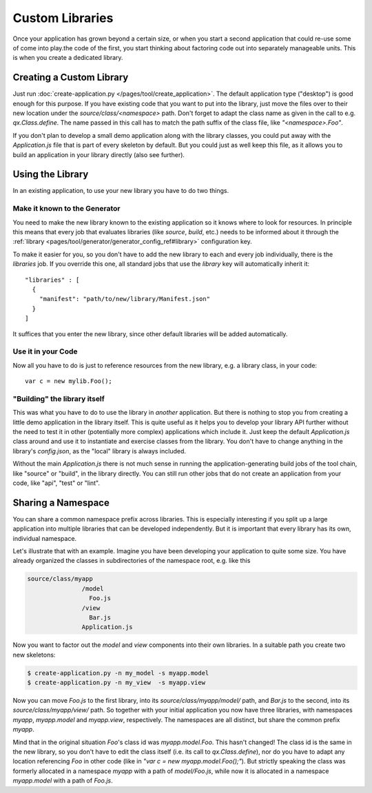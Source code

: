 Custom Libraries
****************

Once your application has grown beyond a certain size, or when you start a
second application that could re-use some of  come into play.the code of the
first, you start thinking about factoring code out into separately manageable
units. This is when you create a dedicated library.


Creating a Custom Library
=========================

Just run :doc:`create-application.py </pages/tool/create_application>`. The
default application type ("desktop") is good enough for this purpose. If you
have existing code that you want to put into the library, just move the files
over to their new location under the *source/class/<namespace>* path. Don't
forget to adapt the class name as given in the call to e.g. *qx.Class.define*.
The name passed in this call has to match the path suffix of the class file,
like *"<namespace>.Foo"*.

If you don't plan to develop a small demo application along with the library
classes, you could put away with the *Application.js* file that is part of every
skeleton by default. But you could just as well keep this file, as it allows you
to build an application in your library directly (also see further).

Using the Library
=================

In an existing application, to use your new library you have to do two things.

Make it known to the Generator
-------------------------------

You need to make the new library known to the existing application so it knows
where to look for resources. In principle this means that every job that
evaluates libraries (like *source*, *build*, etc.) needs to be informed about it
through the :ref:`library <pages/tool/generator/generator_config_ref#library>`
configuration key.

To make it easier for you, so you don't have to add the new library to each and
every job individually, there is the *libraries* job. If you override this one,
all standard jobs that use the *library* key will automatically inherit it::

  "libraries" : [
    {
      "manifest": "path/to/new/library/Manifest.json"
    }
  ]

It suffices that you enter the new library, since other default libraries will
be added automatically.

Use it in your Code
-------------------

Now all you have to do is just to reference resources from the new library, e.g.
a library class, in your code::

  var c = new mylib.Foo();

"Building" the library itself
------------------------------

This was what you have to do to use the library in *another* application. But
there is nothing to stop you from creating a little demo application in the
library itself. This is quite useful as it helps you to develop your library
API further without the need to test it in other (potentially more complex)
applications which include it. Just keep the default *Application.js* class
around and use it to instantiate and exercise classes from the library. You
don't have to change anything in the library's *config.json*, as the "local"
library is always included.

Without the main *Application.js* there is not much sense in running the
application-generating build jobs of the tool chain, like "source" or "build",
in the library directly. You can still run other jobs that do not create an
application from your code, like "api", "test" or "lint".


Sharing a Namespace
===================

You can share a common namespace prefix across libraries. This is especially
interesting if you split up a large application into multiple libraries that can
be developed independently. But it is important that every library has its own,
individual namespace.

Let's illustrate that with an example. Imagine you have been developing your
application to quite some size. You have already organized the classes in
subdirectories of the namespace root, e.g. like this

.. code-block:: text

  source/class/myapp
                 /model
                   Foo.js
                 /view
                   Bar.js
                 Application.js

Now you want to factor out the *model* and *view* components into their own
libraries. In a suitable path you create two new skeletons:

.. code-block:: bash

   $ create-application.py -n my_model -s myapp.model
   $ create-application.py -n my_view  -s myapp.view

Now you can move *Foo.js* to the first library, into its
*source/class/myapp/model/* path, and *Bar.js* to the second, into its
*source/class/myapp/view/* path. So together with your initial application you
now have three libraries, with namespaces *myapp*, *myapp.model* and
*myapp.view*, respectively. The namespaces are all distinct, but share the common prefix
*myapp*.

Mind that in the original situation *Foo*'s class id was *myapp.model.Foo*. This
hasn't changed! The class id is the same in the new library, so you don't have
to edit the class itself (i.e. its call to *qx.Class.define*), nor do you have to
adapt any location referencing *Foo* in other code (like in *"var c = new
myapp.model.Foo();"*). But strictly speaking the class was formerly allocated in
a namespace *myapp* with a path of *model/Foo.js*, while now it is allocated in
a namespace *myapp.model* with a path of *Foo.js*. 
